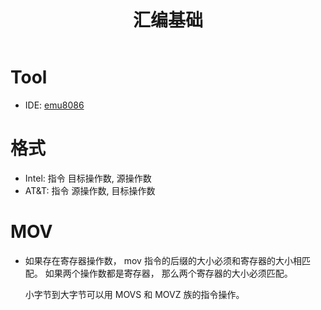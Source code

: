 #+TITLE:      汇编基础

* Tool
  + IDE: [[http://www.emu8086.com/][emu8086]]

* 格式
  + Intel: 指令 目标操作数, 源操作数
  + AT&T: 指令 源操作数, 目标操作数

* MOV
  + 如果存在寄存器操作数， mov 指令的后缀的大小必须和寄存器的大小相匹配。
    如果两个操作数都是寄存器， 那么两个寄存器的大小必须匹配。

    小字节到大字节可以用 MOVS 和 MOVZ 族的指令操作。

